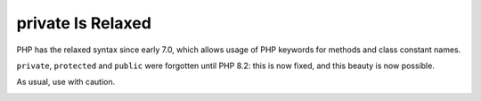 .. _private-is-relaxed:

private Is Relaxed
------------------

.. meta::
	:description:
		private Is Relaxed: PHP has the relaxed syntax since early 7.

PHP has the relaxed syntax since early 7.0, which allows usage of PHP keywords for methods and class constant names.

``private``, ``protected`` and ``public`` were forgotten until PHP 8.2: this is now fixed, and this beauty is now possible.

As usual, use with caution.

.. image:: ../images/private_is_relaxed.png



